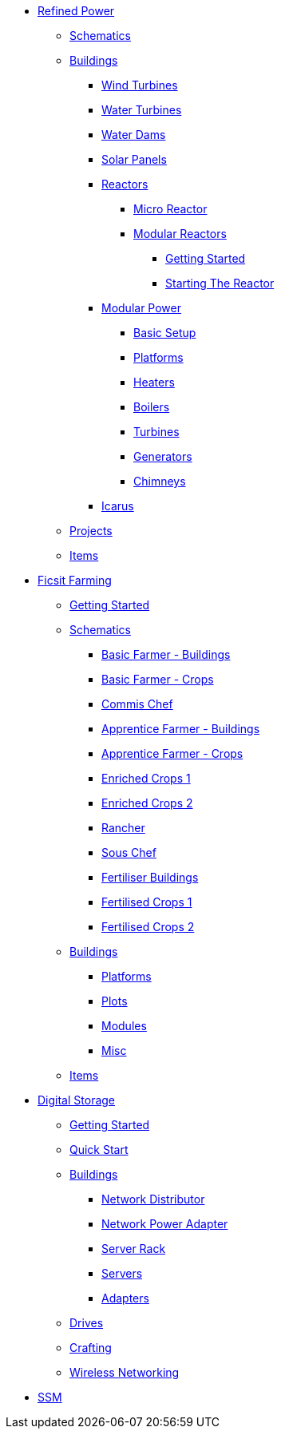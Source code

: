 * xref:rp/index.adoc[Refined Power]
** xref:rp/schematics.adoc[Schematics]
** xref:rp/buildings/index.adoc[Buildings]
*** xref:rp/buildings/windturbines/index.adoc[Wind Turbines]
*** xref:rp/buildings/waterturbines/index.adoc[Water Turbines]
*** xref:rp/buildings/waterdams/index.adoc[Water Dams]
*** xref:rp/buildings/solarpanels/index.adoc[Solar Panels]
*** xref:rp/buildings/reactors/index.adoc[Reactors]
**** xref:rp/buildings/reactors/Micro-Reactor.adoc[Micro Reactor]
**** xref:rp/buildings/modularreactor/modularreactor.adoc[Modular Reactors]
***** xref:rp/buildings/modularreactor/gettingstarted.adoc[Getting Started]
***** xref:rp/buildings/modularreactor/startingthereactor.adoc[Starting The Reactor]
*** xref:rp/buildings/modularpower/index.adoc[Modular Power]
**** xref:rp/buildings/modularpower/basicSetup.adoc[Basic Setup]
**** xref:rp/buildings/modularpower/MP-Platforms.adoc[Platforms]
**** xref:rp/buildings/modularpower/MP-Heaters.adoc[Heaters]
**** xref:rp/buildings/modularpower/MP-Boilers.adoc[Boilers]
**** xref:rp/buildings/modularpower/MP-Turbines.adoc[Turbines]
**** xref:rp/buildings/modularpower/MP-Generators.adoc[Generators]
**** xref:rp/buildings/modularpower/MP-Chimneys.adoc[Chimneys]
*** xref:rp/buildings/icarus/index.adoc[Icarus]
** xref:rp/projects/index.adoc[Projects]
** xref:rp/items/index.adoc[Items]

* xref:ff/index.adoc[Ficsit Farming]
** xref:ff/howtoff/index.adoc[Getting Started]
** xref:ff/schematics/index.adoc[Schematics]
*** xref:ff/schematics/tier2_1.adoc[Basic Farmer - Buildings]
*** xref:ff/schematics/tier2_2.adoc[Basic Farmer - Crops]
*** xref:ff/schematics/tier2_3.adoc[Commis Chef]
*** xref:ff/schematics/tier3_1.adoc[Apprentice Farmer - Buildings]
*** xref:ff/schematics/tier3_2.adoc[Apprentice Farmer - Crops]
*** xref:ff/schematics/tier3_3.adoc[Enriched Crops 1]
*** xref:ff/schematics/tier3_4.adoc[Enriched Crops 2]
*** xref:ff/schematics/tier4_1.adoc[Rancher]
*** xref:ff/schematics/tier4_2.adoc[Sous Chef]
*** xref:ff/schematics/tier4_3.adoc[Fertiliser Buildings]
*** xref:ff/schematics/tier4_4.adoc[Fertilised Crops 1]
*** xref:ff/schematics/tier4_5.adoc[Fertilised Crops 2]
** xref:ff/buildings/index.adoc[Buildings]
*** xref:ff/buildings/FarmingPlatform.adoc[Platforms]
*** xref:ff/buildings/FarmingPlots.adoc[Plots]
*** xref:ff/buildings/FarmingModules.adoc[Modules]
*** xref:ff/buildings/Misc.adoc[Misc]
** xref:ff/items/index.adoc[Items]

* xref:ds/index.adoc[Digital Storage]
** xref:ds/gettingstarted/index.adoc[Getting Started]
** xref:ds/gettingstarted/quickstart.adoc[Quick Start]
** xref:ds/buildings/index.adoc[Buildings]
*** xref:ds/buildings/networkdistributor.adoc[Network Distributor]
*** xref:ds/buildings/networkpower.adoc[Network Power Adapter]
*** xref:ds/buildings/serverrack.adoc[Server Rack]
*** xref:ds/buildings/servers.adoc[Servers]
*** xref:ds/buildings/adapters.adoc[Adapters]
** xref:ds/info/drives.adoc[Drives]
** xref:ds/info/crafting.adoc[Crafting]
** xref:ds/info/wirelessnetworking.adoc[Wireless Networking]

* xref:ssm/index.adoc[SSM]